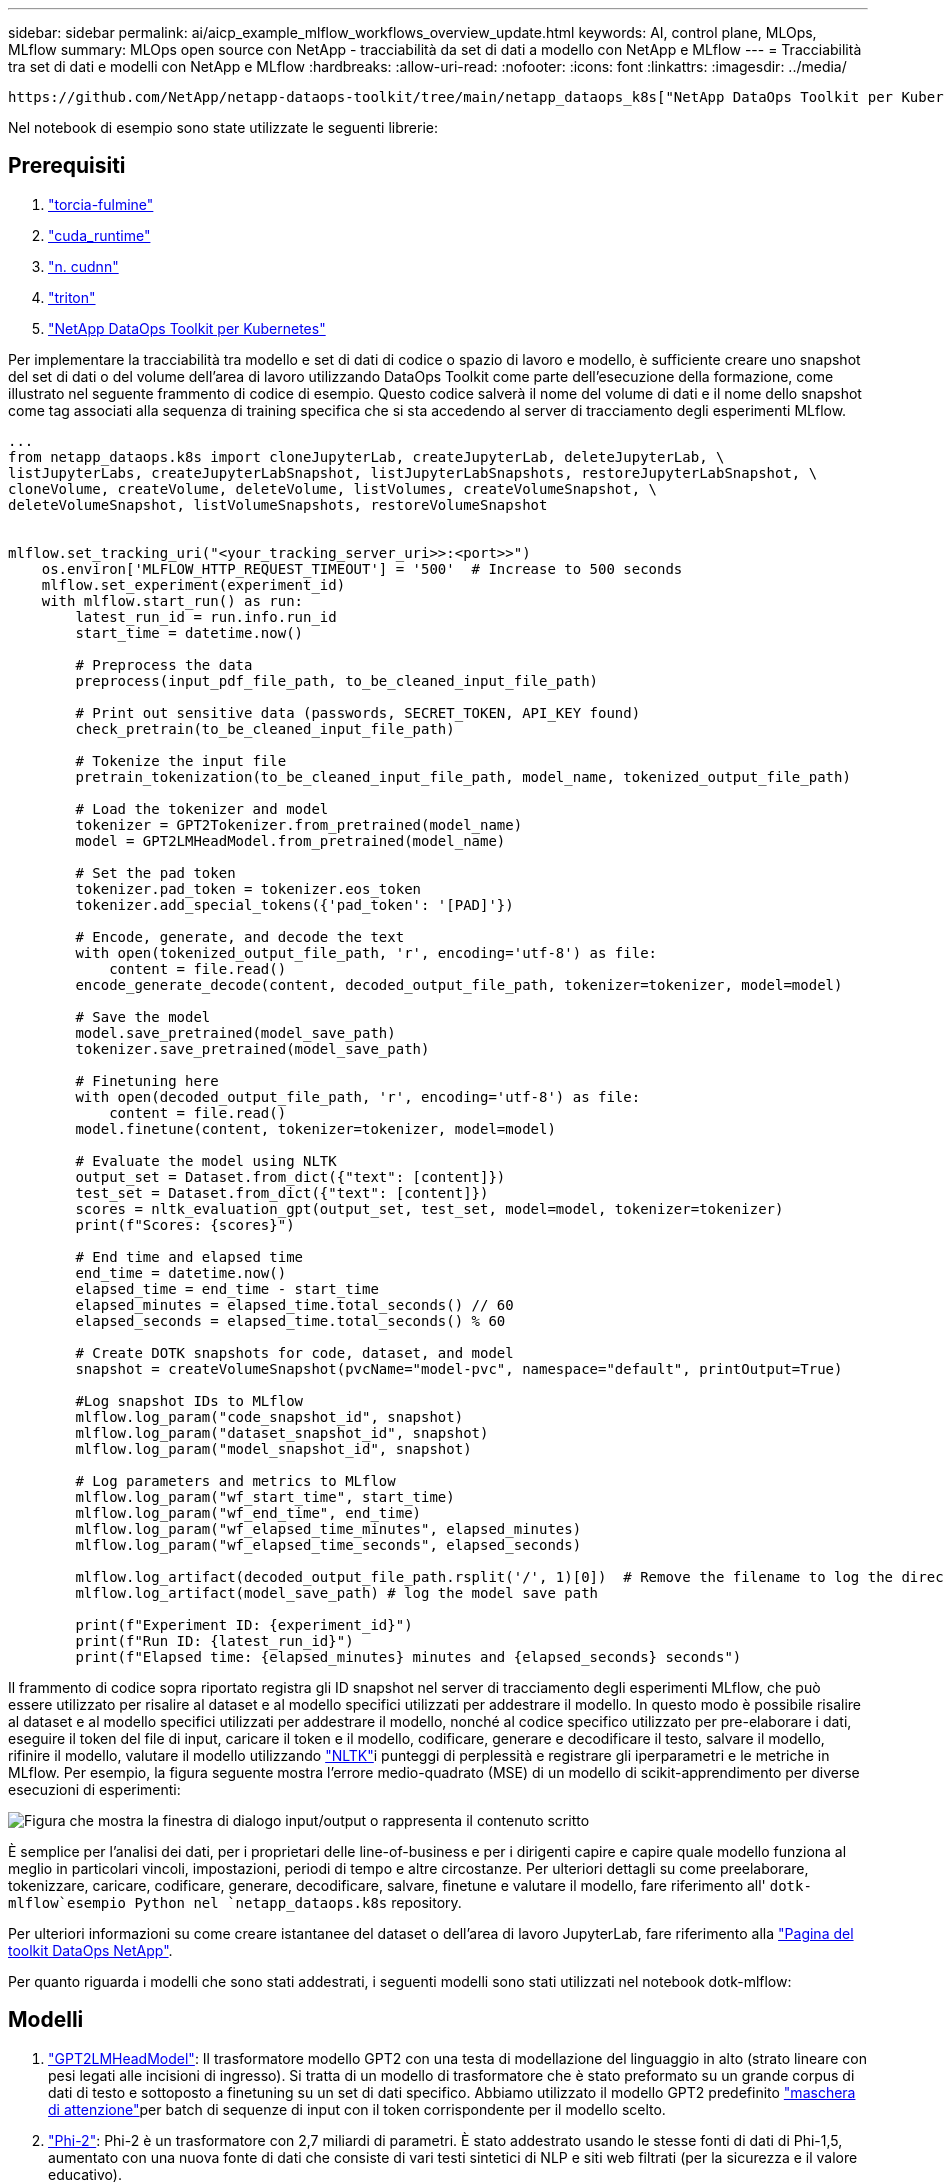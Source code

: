 ---
sidebar: sidebar 
permalink: ai/aicp_example_mlflow_workflows_overview_update.html 
keywords: AI, control plane, MLOps, MLflow 
summary: MLOps open source con NetApp - tracciabilità da set di dati a modello con NetApp e MLflow 
---
= Tracciabilità tra set di dati e modelli con NetApp e MLflow
:hardbreaks:
:allow-uri-read: 
:nofooter: 
:icons: font
:linkattrs: 
:imagesdir: ../media/


[role="lead"]
 https://github.com/NetApp/netapp-dataops-toolkit/tree/main/netapp_dataops_k8s["NetApp DataOps Toolkit per Kubernetes"^]Può essere utilizzato insieme alle funzionalità di tracciamento degli esperimenti di MLflow per implementare la tracciabilità da codice a set di dati, da set di dati a modello o da spazio di lavoro a modello.

Nel notebook di esempio sono state utilizzate le seguenti librerie:



== Prerequisiti

. link:https://lightning.ai/docs/pytorch/stable/starter/installation.html["torcia-fulmine"^]
. link:https://docs.nvidia.com/cuda/cuda-runtime-api/index.html["cuda_runtime"^]
. link:https://developer.nvidia.com/cudnn["n. cudnn"^]
. link:https://developer.nvidia.com/triton-inference-server["triton"^]
. link:https://github.com/NetApp/netapp-dataops-toolkit/tree/main/netapp_dataops_k8s["NetApp DataOps Toolkit per Kubernetes"^]


Per implementare la tracciabilità tra modello e set di dati di codice o spazio di lavoro e modello, è sufficiente creare uno snapshot del set di dati o del volume dell'area di lavoro utilizzando DataOps Toolkit come parte dell'esecuzione della formazione, come illustrato nel seguente frammento di codice di esempio. Questo codice salverà il nome del volume di dati e il nome dello snapshot come tag associati alla sequenza di training specifica che si sta accedendo al server di tracciamento degli esperimenti MLflow.

[source]
----
...
from netapp_dataops.k8s import cloneJupyterLab, createJupyterLab, deleteJupyterLab, \
listJupyterLabs, createJupyterLabSnapshot, listJupyterLabSnapshots, restoreJupyterLabSnapshot, \
cloneVolume, createVolume, deleteVolume, listVolumes, createVolumeSnapshot, \
deleteVolumeSnapshot, listVolumeSnapshots, restoreVolumeSnapshot


mlflow.set_tracking_uri("<your_tracking_server_uri>>:<port>>")
    os.environ['MLFLOW_HTTP_REQUEST_TIMEOUT'] = '500'  # Increase to 500 seconds
    mlflow.set_experiment(experiment_id)
    with mlflow.start_run() as run:
        latest_run_id = run.info.run_id
        start_time = datetime.now()

        # Preprocess the data
        preprocess(input_pdf_file_path, to_be_cleaned_input_file_path)

        # Print out sensitive data (passwords, SECRET_TOKEN, API_KEY found)
        check_pretrain(to_be_cleaned_input_file_path)

        # Tokenize the input file
        pretrain_tokenization(to_be_cleaned_input_file_path, model_name, tokenized_output_file_path)

        # Load the tokenizer and model
        tokenizer = GPT2Tokenizer.from_pretrained(model_name)
        model = GPT2LMHeadModel.from_pretrained(model_name)

        # Set the pad token
        tokenizer.pad_token = tokenizer.eos_token
        tokenizer.add_special_tokens({'pad_token': '[PAD]'})

        # Encode, generate, and decode the text
        with open(tokenized_output_file_path, 'r', encoding='utf-8') as file:
            content = file.read()
        encode_generate_decode(content, decoded_output_file_path, tokenizer=tokenizer, model=model)

        # Save the model
        model.save_pretrained(model_save_path)
        tokenizer.save_pretrained(model_save_path)

        # Finetuning here
        with open(decoded_output_file_path, 'r', encoding='utf-8') as file:
            content = file.read()
        model.finetune(content, tokenizer=tokenizer, model=model)

        # Evaluate the model using NLTK
        output_set = Dataset.from_dict({"text": [content]})
        test_set = Dataset.from_dict({"text": [content]})
        scores = nltk_evaluation_gpt(output_set, test_set, model=model, tokenizer=tokenizer)
        print(f"Scores: {scores}")

        # End time and elapsed time
        end_time = datetime.now()
        elapsed_time = end_time - start_time
        elapsed_minutes = elapsed_time.total_seconds() // 60
        elapsed_seconds = elapsed_time.total_seconds() % 60

        # Create DOTK snapshots for code, dataset, and model
        snapshot = createVolumeSnapshot(pvcName="model-pvc", namespace="default", printOutput=True)

        #Log snapshot IDs to MLflow
        mlflow.log_param("code_snapshot_id", snapshot)
        mlflow.log_param("dataset_snapshot_id", snapshot)
        mlflow.log_param("model_snapshot_id", snapshot)

        # Log parameters and metrics to MLflow
        mlflow.log_param("wf_start_time", start_time)
        mlflow.log_param("wf_end_time", end_time)
        mlflow.log_param("wf_elapsed_time_minutes", elapsed_minutes)
        mlflow.log_param("wf_elapsed_time_seconds", elapsed_seconds)

        mlflow.log_artifact(decoded_output_file_path.rsplit('/', 1)[0])  # Remove the filename to log the directory
        mlflow.log_artifact(model_save_path) # log the model save path

        print(f"Experiment ID: {experiment_id}")
        print(f"Run ID: {latest_run_id}")
        print(f"Elapsed time: {elapsed_minutes} minutes and {elapsed_seconds} seconds")
----
Il frammento di codice sopra riportato registra gli ID snapshot nel server di tracciamento degli esperimenti MLflow, che può essere utilizzato per risalire al dataset e al modello specifici utilizzati per addestrare il modello. In questo modo è possibile risalire al dataset e al modello specifici utilizzati per addestrare il modello, nonché al codice specifico utilizzato per pre-elaborare i dati, eseguire il token del file di input, caricare il token e il modello, codificare, generare e decodificare il testo, salvare il modello, rifinire il modello, valutare il modello utilizzando link:https://www.nltk.org/api/nltk.lm.api.html["NLTK"^]i punteggi di perplessità e registrare gli iperparametri e le metriche in MLflow. Per esempio, la figura seguente mostra l'errore medio-quadrato (MSE) di un modello di scikit-apprendimento per diverse esecuzioni di esperimenti:

image::aicp_mlrun-mlflow_sklearn-MLmodels_MSEs.png[Figura che mostra la finestra di dialogo input/output o rappresenta il contenuto scritto]

È semplice per l'analisi dei dati, per i proprietari delle line-of-business e per i dirigenti capire e capire quale modello funziona al meglio in particolari vincoli, impostazioni, periodi di tempo e altre circostanze. Per ulteriori dettagli su come preelaborare, tokenizzare, caricare, codificare, generare, decodificare, salvare, finetune e valutare il modello, fare riferimento all' `dotk-mlflow`esempio Python nel `netapp_dataops.k8s` repository.

Per ulteriori informazioni su come creare istantanee del dataset o dell'area di lavoro JupyterLab, fare riferimento alla link:https://github.com/NetApp/netapp-dataops-toolkit["Pagina del toolkit DataOps NetApp"^].

Per quanto riguarda i modelli che sono stati addestrati, i seguenti modelli sono stati utilizzati nel notebook dotk-mlflow:



== Modelli

. link:https://huggingface.co/docs/transformers/en/model_doc/gpt2#transformers.GPT2LMHeadModel["GPT2LMHeadModel"^]: Il trasformatore modello GPT2 con una testa di modellazione del linguaggio in alto (strato lineare con pesi legati alle incisioni di ingresso). Si tratta di un modello di trasformatore che è stato preformato su un grande corpus di dati di testo e sottoposto a finetuning su un set di dati specifico. Abbiamo utilizzato il modello GPT2 predefinito link:https://huggingface.co/docs/transformers/en/glossary#attention-mask["maschera di attenzione"^]per batch di sequenze di input con il token corrispondente per il modello scelto.
. link:https://huggingface.co/microsoft/phi-2["Phi-2"^]: Phi-2 è un trasformatore con 2,7 miliardi di parametri. È stato addestrato usando le stesse fonti di dati di Phi-1,5, aumentato con una nuova fonte di dati che consiste di vari testi sintetici di NLP e siti web filtrati (per la sicurezza e il valore educativo).
. link:https://huggingface.co/xlnet/xlnet-base-cased["XLNet (modello basato sulle dimensioni)"^]: Modello XLNet preformato in lingua inglese. Fu introdotto nel documento link:https://arxiv.org/abs/1906.08237["XLNet: Preformazione autoregressiva generalizzata per la comprensione delle lingue"^] da Yang et al. E pubblicato per la prima volta in questo link:https://github.com/zihangdai/xlnet/["repository"^].


Il risultato link:https://mlflow.org/docs/latest/model-registry.html#deploy-and-organize-models["Registro del modello in MLflow"^]conterrà i seguenti modelli, versioni e tag di foresta casuali:

image::aicp_mlrun-mlflow_sklearn_modelRegistry_sk-learn-random-forest-reg-model_versions.png[Figura che mostra la finestra di dialogo input/output o rappresenta il contenuto scritto]

Per implementare il modello in un server di inferenza tramite Kubernetes, esegui semplicemente il seguente notebook Jupyter. Si noti che in questo esempio `dotk-mlflow`, invece di utilizzare il pacchetto, si sta modificando l'architettura del modello di regressione della foresta casuale per ridurre al minimo l'errore MSE (Mean-Squared Error) nel modello iniziale, e quindi si creano più versioni di tale modello nel Registro dei modelli.

[source]
----
from mlflow.models import Model
mlflow.set_tracking_uri("http://<tracking_server_URI_with_port>")
experiment_id='<your_specified_exp_id>'

# Alternatively, you can load the Model object from a local MLmodel file
# model1 = Model.load("~/path/to/my/MLmodel")

from sklearn.datasets import make_regression
from sklearn.ensemble import RandomForestRegressor
from sklearn.metrics import mean_squared_error
from sklearn.model_selection import train_test_split

import mlflow
import mlflow.sklearn
from mlflow.models import infer_signature

# Create a new experiment and get its ID
experiment_id = mlflow.create_experiment(experiment_id)

# Or fetch the ID of the existing experiment
# experiment_id = mlflow.get_experiment_by_name("<your_specified_exp_id>").experiment_id

with mlflow.start_run(experiment_id=experiment_id) as run:
    X, y = make_regression(n_features=4, n_informative=2, random_state=0, shuffle=False)
    X_train, X_test, y_train, y_test = train_test_split(
        X, y, test_size=0.2, random_state=42
    )
    params = {"max_depth": 2, "random_state": 42}
    model = RandomForestRegressor(**params)
    model.fit(X_train, y_train)

    # Infer the model signature
    y_pred = model.predict(X_test)
    signature = infer_signature(X_test, y_pred)

    # Log parameters and metrics using the MLflow APIs
    mlflow.log_params(params)
    mlflow.log_metrics({"mse": mean_squared_error(y_test, y_pred)})

    # Log the sklearn model and register as version 1
    mlflow.sklearn.log_model(
        sk_model=model,
        artifact_path="sklearn-model",
        signature=signature,
        registered_model_name="sk-learn-random-forest-reg-model",
    )
----
Il risultato dell'esecuzione della cella del notebook Jupyter deve essere simile al seguente, con il modello registrato come versione `3` nel Registro di modello:

....
Registered model 'sk-learn-random-forest-reg-model' already exists. Creating a new version of this model...
2024/09/12 15:23:36 INFO mlflow.store.model_registry.abstract_store: Waiting up to 300 seconds for model version to finish creation. Model name: sk-learn-random-forest-reg-model, version 3
Created version '3' of model 'sk-learn-random-forest-reg-model'.
....
Nel Registro dei modelli, dopo aver salvato i modelli, le versioni e i tag desiderati, è possibile risalire al dataset, al modello e al codice specifici utilizzati per addestrare il modello, nonché al codice specifico utilizzato per elaborare i dati, caricare il token e il modello, codificare, generare e decodificare il testo, salvare il modello, finetune il modello, valutare il modello utilizzando NLTK Jperplexity e altri parametri `snapshot_id`'s and your chosen metrics to MLflow by choosing the corerct experiment under `mlrun` a discesa Hub:

image::aicp_jhub_mlrun-experiments.png[Figura che mostra la finestra di dialogo input/output o rappresenta il contenuto scritto]

Analogamente, per i nostri `phi-2_finetuned_model` i cui pesi quantizzati sono stati calcolati tramite GPU o vGPU utilizzando la `torch` libreria, possiamo esaminare i seguenti artefatti intermedi, che consentirebbero l'ottimizzazione delle prestazioni, la scalabilità (throughput/SLA gaurantee) e la riduzione dei costi dell'intero flusso di lavoro:

image::aicp_jhub_mlrun-torch_artifacts.png[Figura che mostra la finestra di dialogo input/output o rappresenta il contenuto scritto]

Per un singolo esperimento eseguito utilizzando Scikit-learn e MLflow, la figura seguente mostra gli artefatti generati, `conda` l'ambiente, `MLmodel` il file e la `MLmodel` directory:

image::aicp_jhub_mlrun-mlflow_sklearn-MLmodel.png[Figura che mostra la finestra di dialogo input/output o rappresenta il contenuto scritto]

I clienti possono specificare tag, ad esempio "default", "stage", "process", "colli di bottiglia" per organizzare diverse caratteristiche delle esecuzioni del flusso di lavoro ai, prendere nota dei risultati più recenti o impostare `contributors` per tenere traccia dei progressi degli sviluppatori del team di data science. Se per il tag predefinito " ", la `mlflow.log-model.history` `mlflow.runName` `mlflow.source.type` `mlflow.source.name` `mlflow.user` scheda di navigazione file salvata, , , e in JupyterHub correntemente attiva:

image::aicp_jhub_mlrun-mlflow-tags.png[Figura che mostra la finestra di dialogo input/output o rappresenta il contenuto scritto]

Infine, gli utenti dispongono del proprio Jupyter Workspace specificato, con versione e memorizzato in una dichiarazione di volume persistente (PVC) nel cluster Kubernetes. La figura seguente mostra l'area di lavoro di Jupyter, che contiene il `netapp_dataops.k8s` pacchetto Python, e i risultati di un creato correttamente `VolumeSnapshot` :

image::aicp_jhub_dotk_nb_cvs_usrWsVol.png[Figura che mostra la finestra di dialogo input/output o rappresenta il contenuto scritto]

Le nostre tecnologie Snapshot® e altre tecnologie, comprovate nel settore, sono state utilizzate per garantire protezione dei dati, spostamento e compressione efficiente di livello aziendale. Per altri casi di utilizzo ai, fai riferimento alla link:aipod_nv_intro.html["FlexPod NetApp"^]documentazione.
